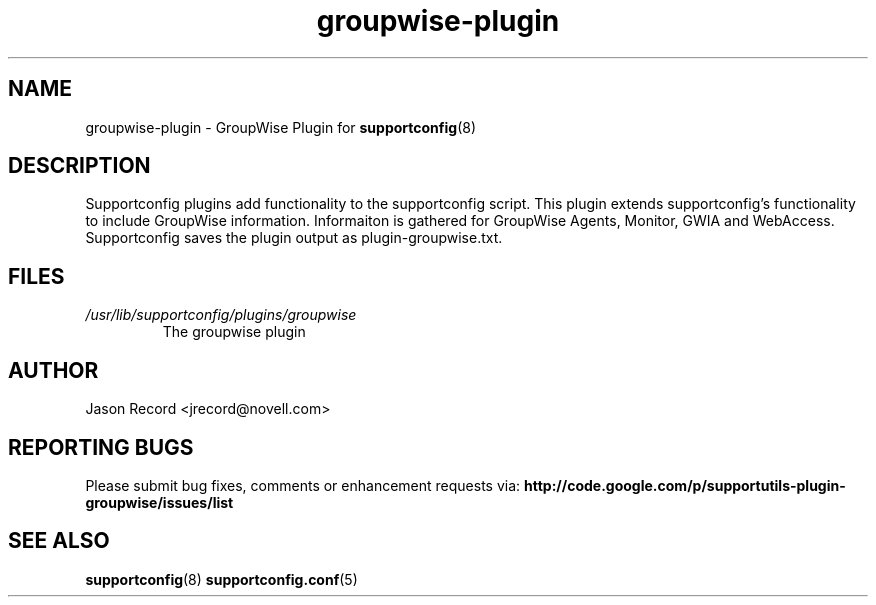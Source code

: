 .TH groupwise-plugin "8" "29 Sep 2010" "groupwise-plugin" "Support Utilities Manual"
.SH NAME
groupwise-plugin \- GroupWise Plugin for 
.BR supportconfig (8)
.
.SH DESCRIPTION
Supportconfig plugins add functionality to the supportconfig script. This plugin extends supportconfig's functionality to include GroupWise information. 
Informaiton is gathered for GroupWise Agents, Monitor, GWIA and WebAccess. Supportconfig saves the plugin output as plugin-groupwise.txt.
.SH FILES
.I /usr/lib/supportconfig/plugins/groupwise
.RS
The groupwise plugin
.RE
.SH AUTHOR
Jason Record <jrecord@novell.com>
.SH REPORTING BUGS
Please submit bug fixes, comments or enhancement requests via: 
.B http://code.google.com/p/supportutils-plugin-groupwise/issues/list
.SH SEE ALSO
.BR supportconfig (8)
.BR supportconfig.conf (5)
